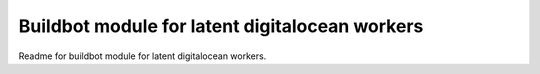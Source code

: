 Buildbot module for latent digitalocean workers
=======================

Readme for buildbot module for latent digitalocean workers.
